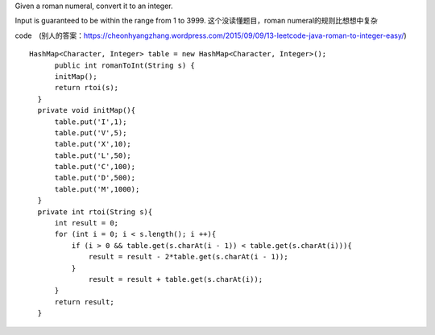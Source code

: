 Given a roman numeral, convert it to an integer.

Input is guaranteed to be within the range from 1 to 3999.
这个没读懂题目，roman numeral的规则比想想中复杂

code　(别人的答案：https://cheonhyangzhang.wordpress.com/2015/09/09/13-leetcode-java-roman-to-integer-easy/)
::
 
  HashMap<Character, Integer> table = new HashMap<Character, Integer>();
        public int romanToInt(String s) {
        initMap(); 
        return rtoi(s);
    }
    private void initMap(){
        table.put('I',1);
        table.put('V',5);
        table.put('X',10);
        table.put('L',50);
        table.put('C',100);
        table.put('D',500);
        table.put('M',1000);
    }
    private int rtoi(String s){
        int result = 0;
        for (int i = 0; i < s.length(); i ++){ 
            if (i > 0 && table.get(s.charAt(i - 1)) < table.get(s.charAt(i))){
                result = result - 2*table.get(s.charAt(i - 1));
            }
                result = result + table.get(s.charAt(i));
        }
        return result;
    }
    
